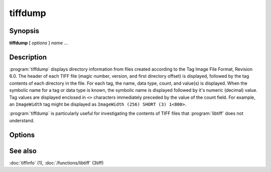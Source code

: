 tiffdump
========

.. program:: tiffdump

Synopsis
--------

**tiffdump** [ *options* ] *name* …

Description
-----------

:program:`tiffdump` displays directory information from files created according
to the Tag Image File Format, Revision 6.0.
The header of each TIFF file (magic number, version, and first directory offset)
is displayed, followed by the tag contents of each directory in the file.
For each tag, the name, data type, count, and value(s) is displayed.
When the symbolic name for a tag or data type is known, the symbolic
name is displayed followed by it's numeric (decimal) value.
Tag values are displayed enclosed in ``<>`` characters immediately
preceded by the value of the count field.
For example, an ``ImageWidth``
tag might be displayed as ``ImageWidth (256) SHORT (3) 1<800>``.

:program:`tiffdump` is particularly useful for investigating the contents of
TIFF files that :program:`libtiff` does not understand.

Options
-------

.. option:: -h

  Force numeric data to be printed in hexadecimal rather than the
  default decimal.

.. option:: -m items

  Change the number of indirect data items that are printed. By default, this
  will be 24.

.. option:: -o offset

  Dump the contents of the IFD at the a particular file offset.
  The file offset may be specified using the usual C-style syntax;
  i.e. a leading ``0x`` for hexadecimal and a leading ``0`` for octal.

See also
--------

:doc:`tiffinfo` (1),
:doc:`/functions/libtiff` (3tiff)
